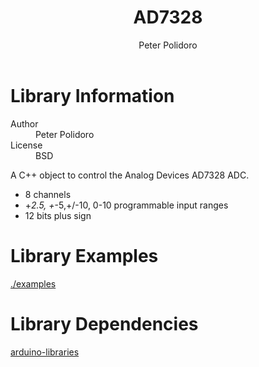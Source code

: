 #+TITLE: AD7328
#+AUTHOR: Peter Polidoro
#+EMAIL: peterpolidoro@gmail.com

* Library Information
  - Author :: Peter Polidoro
  - License :: BSD

  A C++ object to control the Analog Devices AD7328 ADC.

  - 8 channels
  - +/2.5, +/-5,+/-10, 0-10 programmable input ranges
  - 12 bits plus sign

* Library Examples

  [[./examples]]

* Library Dependencies

  [[https://github.com/janelia-arduino/arduino-libraries][arduino-libraries]]
